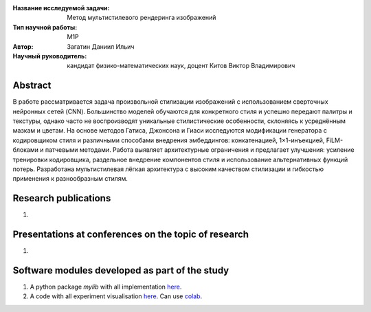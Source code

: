 |test| |codecov| |docs|

.. |test| image:: https://github.com/intsystems/ProjectTemplate/workflows/test/badge.svg
    :target: https://github.com/intsystems/ProjectTemplate/tree/master
    :alt: Test status
    
.. |codecov| image:: https://img.shields.io/codecov/c/github/intsystems/ProjectTemplate/master
    :target: https://app.codecov.io/gh/intsystems/ProjectTemplate
    :alt: Test coverage
    
.. |docs| image:: https://github.com/intsystems/ProjectTemplate/workflows/docs/badge.svg
    :target: https://intsystems.github.io/ProjectTemplate/
    :alt: Docs status


.. class:: center

    :Название исследуемой задачи: Метод мультистилевого рендеринга изображений
    :Тип научной работы: M1P
    :Автор: Загатин Даниил Ильич
    :Научный руководитель: кандидат физико-математических наук, доцент Китов Виктор Владимирович

Abstract
========

В работе рассматривается задача произвольной стилизации изображений с использованием сверточных нейронных сетей (CNN). Большинство моделей обучаются для конкретного стиля и успешно передают палитры и текстуры, однако часто не воспроизводят уникальные стилистические особенности, склоняясь к усреднённым мазкам и цветам. На основе методов Гатиса, Джонсона и Гиаси исследуются модификации генератора с кодировщиком стиля и различными способами внедрения эмбеддингов: конкатенацией, 1×1-инъекцией, FiLM-блоками и патчевыми методами. Работа выявляет архитектурные ограничения и предлагает улучшения: усиление тренировки кодировщика, раздельное внедрение компонентов стиля и использование альтернативных функций потерь. Разработана мультистилевая лёгкая архитектура с высоким качеством стилизации и гибкостью применения к разнообразным стилям.

Research publications
===============================
1. 

Presentations at conferences on the topic of research
================================================
1. 

Software modules developed as part of the study
======================================================
1. A python package *mylib* with all implementation `here <https://github.com/intsystems/ProjectTemplate/tree/master/src>`_.
2. A code with all experiment visualisation `here <https://github.comintsystems/ProjectTemplate/blob/master/code/main.ipynb>`_. Can use `colab <http://colab.research.google.com/github/intsystems/ProjectTemplate/blob/master/code/main.ipynb>`_.
